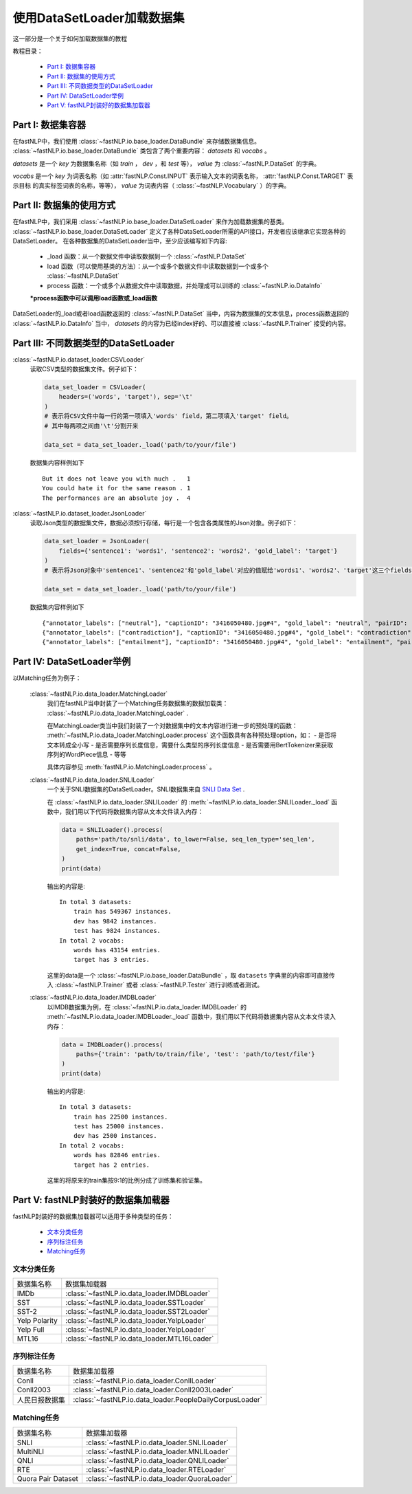 =================================
使用DataSetLoader加载数据集
=================================

这一部分是一个关于如何加载数据集的教程

教程目录：

    - `Part I: 数据集容器`_
    - `Part II: 数据集的使用方式`_
    - `Part III: 不同数据类型的DataSetLoader`_
    - `Part IV: DataSetLoader举例`_
    - `Part V: fastNLP封装好的数据集加载器`_


----------------------------
Part I: 数据集容器
----------------------------

在fastNLP中，我们使用 :class:`~fastNLP.io.base_loader.DataBundle` 来存储数据集信息。
:class:`~fastNLP.io.base_loader.DataBundle` 类包含了两个重要内容： `datasets` 和 `vocabs` 。

`datasets` 是一个 `key` 为数据集名称（如 `train` ， `dev` ，和 `test` 等）， `value` 为 :class:`~fastNLP.DataSet` 的字典。

`vocabs` 是一个 `key` 为词表名称（如 :attr:`fastNLP.Const.INPUT` 表示输入文本的词表名称， :attr:`fastNLP.Const.TARGET` 表示目标
的真实标签词表的名称，等等）， `value` 为词表内容（ :class:`~fastNLP.Vocabulary` ）的字典。

----------------------------
Part II: 数据集的使用方式
----------------------------

在fastNLP中，我们采用 :class:`~fastNLP.io.base_loader.DataSetLoader` 来作为加载数据集的基类。
:class:`~fastNLP.io.base_loader.DataSetLoader` 定义了各种DataSetLoader所需的API接口，开发者应该继承它实现各种的DataSetLoader。
在各种数据集的DataSetLoader当中，至少应该编写如下内容:

    - _load 函数：从一个数据文件中读取数据到一个 :class:`~fastNLP.DataSet`
    - load 函数（可以使用基类的方法）：从一个或多个数据文件中读取数据到一个或多个 :class:`~fastNLP.DataSet`
    - process 函数：一个或多个从数据文件中读取数据，并处理成可以训练的 :class:`~fastNLP.io.DataInfo`

    **\*process函数中可以调用load函数或_load函数**

DataSetLoader的_load或者load函数返回的 :class:`~fastNLP.DataSet` 当中，内容为数据集的文本信息，process函数返回的
:class:`~fastNLP.io.DataInfo` 当中， `datasets` 的内容为已经index好的、可以直接被 :class:`~fastNLP.Trainer`
接受的内容。

--------------------------------------------------------
Part III: 不同数据类型的DataSetLoader
--------------------------------------------------------

:class:`~fastNLP.io.dataset_loader.CSVLoader`
    读取CSV类型的数据集文件。例子如下：

    .. code-block:: python

        data_set_loader = CSVLoader(
            headers=('words', 'target'), sep='\t'
        )
        # 表示将CSV文件中每一行的第一项填入'words' field，第二项填入'target' field。
        # 其中每两项之间由'\t'分割开来

        data_set = data_set_loader._load('path/to/your/file')

    数据集内容样例如下 ::

        But it does not leave you with much .	1
        You could hate it for the same reason .	1
        The performances are an absolute joy .	4


:class:`~fastNLP.io.dataset_loader.JsonLoader`
    读取Json类型的数据集文件，数据必须按行存储，每行是一个包含各类属性的Json对象。例子如下：

    .. code-block:: python

        data_set_loader = JsonLoader(
            fields={'sentence1': 'words1', 'sentence2': 'words2', 'gold_label': 'target'}
        )
        # 表示将Json对象中'sentence1'、'sentence2'和'gold_label'对应的值赋给'words1'、'words2'、'target'这三个fields

        data_set = data_set_loader._load('path/to/your/file')

    数据集内容样例如下 ::

        {"annotator_labels": ["neutral"], "captionID": "3416050480.jpg#4", "gold_label": "neutral", "pairID": "3416050480.jpg#4r1n", "sentence1": "A person on a horse jumps over a broken down airplane.", "sentence1_binary_parse": "( ( ( A person ) ( on ( a horse ) ) ) ( ( jumps ( over ( a ( broken ( down airplane ) ) ) ) ) . ) )", "sentence1_parse": "(ROOT (S (NP (NP (DT A) (NN person)) (PP (IN on) (NP (DT a) (NN horse)))) (VP (VBZ jumps) (PP (IN over) (NP (DT a) (JJ broken) (JJ down) (NN airplane)))) (. .)))", "sentence2": "A person is training his horse for a competition.", "sentence2_binary_parse": "( ( A person ) ( ( is ( ( training ( his horse ) ) ( for ( a competition ) ) ) ) . ) )", "sentence2_parse": "(ROOT (S (NP (DT A) (NN person)) (VP (VBZ is) (VP (VBG training) (NP (PRP$ his) (NN horse)) (PP (IN for) (NP (DT a) (NN competition))))) (. .)))"}
        {"annotator_labels": ["contradiction"], "captionID": "3416050480.jpg#4", "gold_label": "contradiction", "pairID": "3416050480.jpg#4r1c", "sentence1": "A person on a horse jumps over a broken down airplane.", "sentence1_binary_parse": "( ( ( A person ) ( on ( a horse ) ) ) ( ( jumps ( over ( a ( broken ( down airplane ) ) ) ) ) . ) )", "sentence1_parse": "(ROOT (S (NP (NP (DT A) (NN person)) (PP (IN on) (NP (DT a) (NN horse)))) (VP (VBZ jumps) (PP (IN over) (NP (DT a) (JJ broken) (JJ down) (NN airplane)))) (. .)))", "sentence2": "A person is at a diner, ordering an omelette.", "sentence2_binary_parse": "( ( A person ) ( ( ( ( is ( at ( a diner ) ) ) , ) ( ordering ( an omelette ) ) ) . ) )", "sentence2_parse": "(ROOT (S (NP (DT A) (NN person)) (VP (VBZ is) (PP (IN at) (NP (DT a) (NN diner))) (, ,) (S (VP (VBG ordering) (NP (DT an) (NN omelette))))) (. .)))"}
        {"annotator_labels": ["entailment"], "captionID": "3416050480.jpg#4", "gold_label": "entailment", "pairID": "3416050480.jpg#4r1e", "sentence1": "A person on a horse jumps over a broken down airplane.", "sentence1_binary_parse": "( ( ( A person ) ( on ( a horse ) ) ) ( ( jumps ( over ( a ( broken ( down airplane ) ) ) ) ) . ) )", "sentence1_parse": "(ROOT (S (NP (NP (DT A) (NN person)) (PP (IN on) (NP (DT a) (NN horse)))) (VP (VBZ jumps) (PP (IN over) (NP (DT a) (JJ broken) (JJ down) (NN airplane)))) (. .)))", "sentence2": "A person is outdoors, on a horse.", "sentence2_binary_parse": "( ( A person ) ( ( ( ( is outdoors ) , ) ( on ( a horse ) ) ) . ) )", "sentence2_parse": "(ROOT (S (NP (DT A) (NN person)) (VP (VBZ is) (ADVP (RB outdoors)) (, ,) (PP (IN on) (NP (DT a) (NN horse)))) (. .)))"}

------------------------------------------
Part IV: DataSetLoader举例
------------------------------------------

以Matching任务为例子：

    :class:`~fastNLP.io.data_loader.MatchingLoader`
        我们在fastNLP当中封装了一个Matching任务数据集的数据加载类： :class:`~fastNLP.io.data_loader.MatchingLoader` .

        在MatchingLoader类当中我们封装了一个对数据集中的文本内容进行进一步的预处理的函数：
        :meth:`~fastNLP.io.data_loader.MatchingLoader.process`
        这个函数具有各种预处理option，如：
        - 是否将文本转成全小写
        - 是否需要序列长度信息，需要什么类型的序列长度信息
        - 是否需要用BertTokenizer来获取序列的WordPiece信息
        - 等等

        具体内容参见 :meth:`fastNLP.io.MatchingLoader.process` 。

    :class:`~fastNLP.io.data_loader.SNLILoader`
        一个关于SNLI数据集的DataSetLoader。SNLI数据集来自
        `SNLI Data Set <https://nlp.stanford.edu/projects/snli/snli_1.0.zip>`_ .

        在 :class:`~fastNLP.io.data_loader.SNLILoader` 的 :meth:`~fastNLP.io.data_loader.SNLILoader._load`
        函数中，我们用以下代码将数据集内容从文本文件读入内存：

        .. code-block:: python

                data = SNLILoader().process(
                    paths='path/to/snli/data', to_lower=False, seq_len_type='seq_len',
                    get_index=True, concat=False,
                )
                print(data)

        输出的内容是::

            In total 3 datasets:
                train has 549367 instances.
                dev has 9842 instances.
                test has 9824 instances.
            In total 2 vocabs:
                words has 43154 entries.
                target has 3 entries.


        这里的data是一个 :class:`~fastNLP.io.base_loader.DataBundle` ，取 ``datasets`` 字典里的内容即可直接传入
        :class:`~fastNLP.Trainer` 或者 :class:`~fastNLP.Tester` 进行训练或者测试。

    :class:`~fastNLP.io.data_loader.IMDBLoader`
        以IMDB数据集为例，在 :class:`~fastNLP.io.data_loader.IMDBLoader` 的 :meth:`~fastNLP.io.data_loader.IMDBLoader._load`
        函数中，我们用以下代码将数据集内容从文本文件读入内存：

        .. code-block:: python

                data = IMDBLoader().process(
                    paths={'train': 'path/to/train/file', 'test': 'path/to/test/file'}
                )
                print(data)

        输出的内容是::

            In total 3 datasets:
                train has 22500 instances.
                test has 25000 instances.
                dev has 2500 instances.
            In total 2 vocabs:
                words has 82846 entries.
                target has 2 entries.


        这里的将原来的train集按9:1的比例分成了训练集和验证集。


------------------------------------------
Part V: fastNLP封装好的数据集加载器
------------------------------------------

fastNLP封装好的数据集加载器可以适用于多种类型的任务：

    - `文本分类任务`_
    - `序列标注任务`_
    - `Matching任务`_


文本分类任务
-------------------

==========================    ==================================================================
数据集名称                      数据集加载器
--------------------------    ------------------------------------------------------------------
IMDb                          :class:`~fastNLP.io.data_loader.IMDBLoader`
--------------------------    ------------------------------------------------------------------
SST                           :class:`~fastNLP.io.data_loader.SSTLoader`
--------------------------    ------------------------------------------------------------------
SST-2                         :class:`~fastNLP.io.data_loader.SST2Loader`
--------------------------    ------------------------------------------------------------------
Yelp Polarity                 :class:`~fastNLP.io.data_loader.YelpLoader`
--------------------------    ------------------------------------------------------------------
Yelp Full                     :class:`~fastNLP.io.data_loader.YelpLoader`
--------------------------    ------------------------------------------------------------------
MTL16                         :class:`~fastNLP.io.data_loader.MTL16Loader`
==========================    ==================================================================



序列标注任务
-------------------

==========================    ==================================================================
数据集名称                      数据集加载器
--------------------------    ------------------------------------------------------------------
Conll                         :class:`~fastNLP.io.data_loader.ConllLoader`
--------------------------    ------------------------------------------------------------------
Conll2003                     :class:`~fastNLP.io.data_loader.Conll2003Loader`
--------------------------    ------------------------------------------------------------------
人民日报数据集                   :class:`~fastNLP.io.data_loader.PeopleDailyCorpusLoader`
==========================    ==================================================================



Matching任务
-------------------

==========================    ==================================================================
数据集名称                      数据集加载器
--------------------------    ------------------------------------------------------------------
SNLI                          :class:`~fastNLP.io.data_loader.SNLILoader`
--------------------------    ------------------------------------------------------------------
MultiNLI                      :class:`~fastNLP.io.data_loader.MNLILoader`
--------------------------    ------------------------------------------------------------------
QNLI                          :class:`~fastNLP.io.data_loader.QNLILoader`
--------------------------    ------------------------------------------------------------------
RTE                           :class:`~fastNLP.io.data_loader.RTELoader`
--------------------------    ------------------------------------------------------------------
Quora Pair Dataset            :class:`~fastNLP.io.data_loader.QuoraLoader`
==========================    ==================================================================

